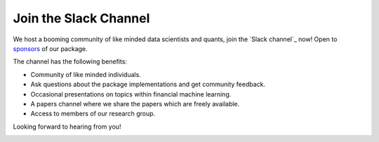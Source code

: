 .. _additional_information-contact:

======================
Join the Slack Channel
======================

We host a booming community of like minded data scientists and quants, join the `Slack channel`_ now! Open to
`sponsors <https://www.patreon.com/HudsonThames>`_ of our package.

The channel has the following benefits:

* Community of like minded individuals.
* Ask questions about the package implementations and get community feedback.
* Occasional presentations on topics within financial machine learning.
* A papers channel where we share the papers which are freely available.
* Access to members of our research group.

Looking forward to hearing from you!

.. image:: ./images/slack.png
   :scale: 65 %
   :align: center
